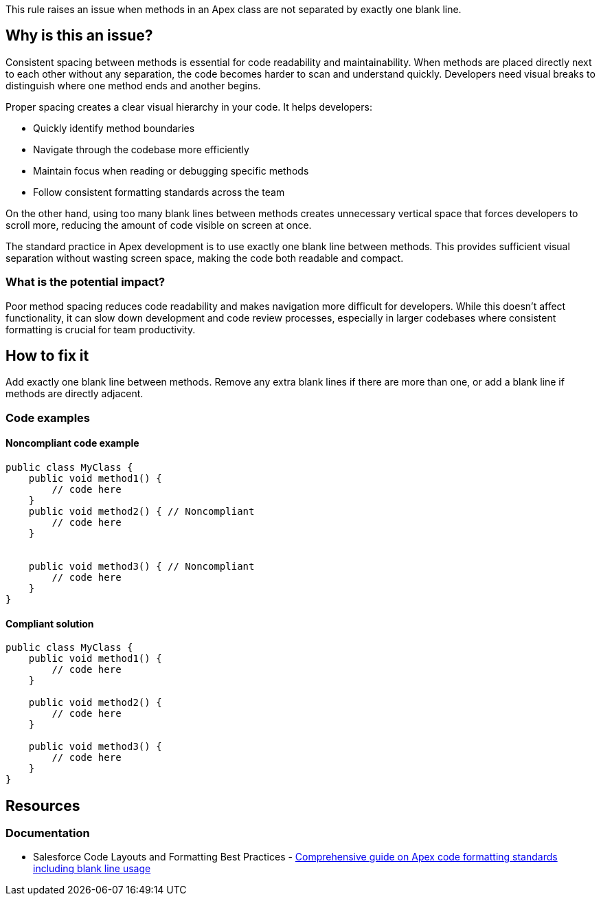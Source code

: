 This rule raises an issue when methods in an Apex class are not separated by exactly one blank line.

== Why is this an issue?

Consistent spacing between methods is essential for code readability and maintainability. When methods are placed directly next to each other without any separation, the code becomes harder to scan and understand quickly. Developers need visual breaks to distinguish where one method ends and another begins.

Proper spacing creates a clear visual hierarchy in your code. It helps developers:

* Quickly identify method boundaries
* Navigate through the codebase more efficiently
* Maintain focus when reading or debugging specific methods
* Follow consistent formatting standards across the team

On the other hand, using too many blank lines between methods creates unnecessary vertical space that forces developers to scroll more, reducing the amount of code visible on screen at once.

The standard practice in Apex development is to use exactly one blank line between methods. This provides sufficient visual separation without wasting screen space, making the code both readable and compact.

=== What is the potential impact?

Poor method spacing reduces code readability and makes navigation more difficult for developers. While this doesn't affect functionality, it can slow down development and code review processes, especially in larger codebases where consistent formatting is crucial for team productivity.

== How to fix it

Add exactly one blank line between methods. Remove any extra blank lines if there are more than one, or add a blank line if methods are directly adjacent.

=== Code examples

==== Noncompliant code example

[source,apex,diff-id=1,diff-type=noncompliant]
----
public class MyClass {
    public void method1() {
        // code here
    }
    public void method2() { // Noncompliant
        // code here
    }


    public void method3() { // Noncompliant
        // code here
    }
}
----

==== Compliant solution

[source,apex,diff-id=1,diff-type=compliant]
----
public class MyClass {
    public void method1() {
        // code here
    }

    public void method2() {
        // code here
    }

    public void method3() {
        // code here
    }
}
----

== Resources

=== Documentation

 * Salesforce Code Layouts and Formatting Best Practices - https://www.apexhours.com/code-layouts-and-formatting-salesforce[Comprehensive guide on Apex code formatting standards including blank line usage]
